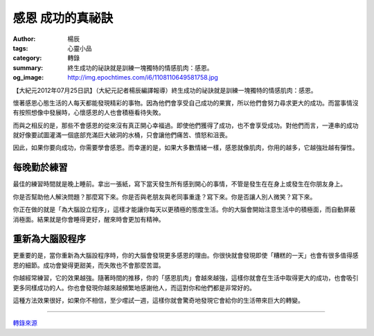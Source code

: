 感恩 成功的真祕訣
#################

:author: 楊辰
:tags: 心靈小品
:category: 轉錄
:summary: 終生成功的祕訣就是訓練一塊獨特的情感肌肉：感恩。
:og_image: http://img.epochtimes.com/i6/1108110649581758.jpg


【大紀元2012年07月25日訊】（大紀元記者楊辰編譯報導）終生成功的祕訣就是訓練一塊獨特的情感肌肉：感恩。

懷著感恩心態生活的人每天都能發現精彩的事物。因為他們會享受自己成功的果實，所以他們會努力尋求更大的成功。而當事情沒有按照想像中發展時，心懷感恩的人也會積極看待失敗。

而與之相反的是，那些不會感恩的從來沒有真正開心幸福過。即使他們獲得了成功，也不會享受成功。對他們而言，一連串的成功就好像要試圖灌滿一個底部充滿巨大破洞的水桶，只會讓他們痛苦、憤怒和沮喪。

因此，如果你要向成功，你需要學會感恩。而幸運的是，如果大多數情緒一樣，感恩就像肌肉，你用的越多，它越強壯越有彈性。

每晚勤於練習
++++++++++++

最佳的練習時間就是晚上睡前。拿出一張紙，寫下當天發生所有感到開心的事情，不管是發生在在身上或發生在你朋友身上。

你是否幫助他人解決問題？那麼寫下來。你是否與老朋友與老同事重逢？寫下來。你是否讓人別人微笑？寫下來。

你正在做的就是「為大腦設立程序」，這樣才能讓你每天以更積極的態度生活。你的大腦會開始注意生活中的積極面，而自動屏蔽消極面。結果就是你會睡得更好，醒來時會更加有精神。

重新為大腦設程序
++++++++++++++++

更重要的是，當你重新為大腦設程序時，你的大腦會發現更多感恩的理由。你很快就會發現即使「糟糕的一天」也會有很多值得感恩的細節。成功會變得更甜美，而失敗也不會那麼苦澀。

你越經常練習，它的效果越強。隨著時間的推移，你的「感恩肌肉」會越來越強，這樣你就會在生活中取得更大的成功，也會吸引更多同樣成功的人。你也會發現你越來越頻繁地感謝他人，而這對你和他們都是非常好的。

這種方法效果很好，如果你不相信，至少嚐試一週，這樣你就會驚奇地發現它會給你的生活帶來巨大的轉變。

----

`轉錄來源 <http://www.epochtimes.com/b5/12/7/25/n3642942.htm>`_
